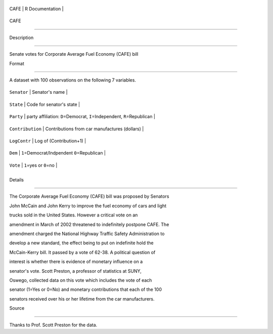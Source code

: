 +--------+-------------------+
| CAFE   | R Documentation   |
+--------+-------------------+

CAFE
----

Description
~~~~~~~~~~~

Senate votes for Corporate Average Fuel Economy (CAFE) bill

Format
~~~~~~

A dataset with 100 observations on the following 7 variables.

+--------------------+--------------------------------------------------------------------------------+
| ``Senator``        | Senator's name                                                                 |
+--------------------+--------------------------------------------------------------------------------+
| ``State``          | Code for senator's state                                                       |
+--------------------+--------------------------------------------------------------------------------+
| ``Party``          | party affiliation: ``D``\ =Democrat, ``I``\ =Independent, ``R``\ =Republican   |
+--------------------+--------------------------------------------------------------------------------+
| ``Contribution``   | Contributions from car manufactures (dollars)                                  |
+--------------------+--------------------------------------------------------------------------------+
| ``LogContr``       | Log of (Contribution+1)                                                        |
+--------------------+--------------------------------------------------------------------------------+
| ``Dem``            | ``1``\ =Democrat/Indpendent ``0``\ =Republican                                 |
+--------------------+--------------------------------------------------------------------------------+
| ``Vote``           | ``1``\ =yes or ``0``\ =no                                                      |
+--------------------+--------------------------------------------------------------------------------+
+--------------------+--------------------------------------------------------------------------------+

Details
~~~~~~~

The Corporate Average Fuel Economy (CAFE) bill was proposed by Senators
John McCain and John Kerry to improve the fuel economy of cars and light
trucks sold in the United States. However a critical vote on an
amendment in March of 2002 threatened to indefinitely postpone CAFE. The
amendment charged the National Highway Traffic Safety Administration to
develop a new standard, the effect being to put on indefinite hold the
McCain-Kerry bill. It passed by a vote of 62-38. A political question of
interest is whether there is evidence of monetary influence on a
senator's vote. Scott Preston, a professor of statistics at SUNY,
Oswego, collected data on this vote which includes the vote of each
senator (1=Yes or 0=No) and monetary contributions that each of the 100
senators received over his or her lifetime from the car manufacturers.

Source
~~~~~~

Thanks to Prof. Scott Preston for the data.
